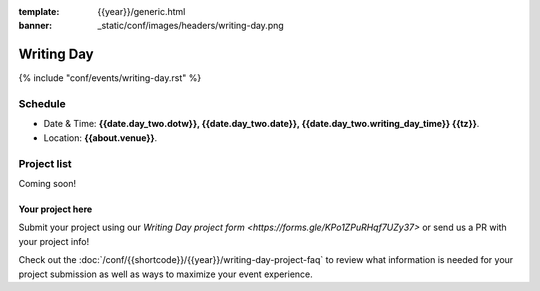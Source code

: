 :template: {{year}}/generic.html
:banner: _static/conf/images/headers/writing-day.png

Writing Day
===========

{% include "conf/events/writing-day.rst" %}

Schedule
--------

- Date & Time: **{{date.day_two.dotw}}, {{date.day_two.date}}, {{date.day_two.writing_day_time}} {{tz}}**.
- Location: **{{about.venue}}**.

Project list
------------

Coming soon!

Your project here
^^^^^^^^^^^^^^^^^

Submit your project using our `Writing Day project form <https://forms.gle/KPo1ZPuRHqf7UZy37>` or send us a PR with your project info!

Check out the :doc:`/conf/{{shortcode}}/{{year}}/writing-day-project-faq` to review what information is 
needed for your project submission as well as ways to maximize your event experience.
